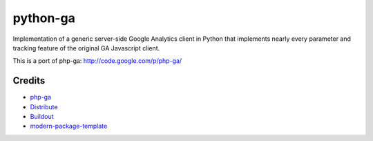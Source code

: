 python-ga
==========================

Implementation of a generic server-side Google Analytics client in Python
that implements nearly every parameter and tracking feature of the original
GA Javascript client.

This is a port of php-ga: http://code.google.com/p/php-ga/

Credits
-------

- `php-ga`_
- `Distribute`_
- `Buildout`_
- `modern-package-template`_

.. _php-ga: http://code.google.com/p/php-ga/
.. _Buildout: http://www.buildout.org/
.. _Distribute: http://pypi.python.org/pypi/distribute
.. _`modern-package-template`: http://pypi.python.org/pypi/modern-package-template
